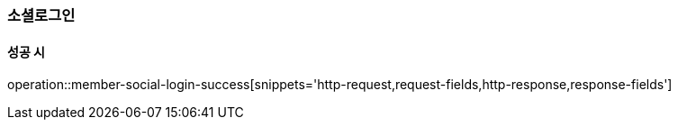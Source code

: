 [[member-social-login]]
=== 소셜로그인

==== 성공 시

operation::member-social-login-success[snippets='http-request,request-fields,http-response,response-fields']

